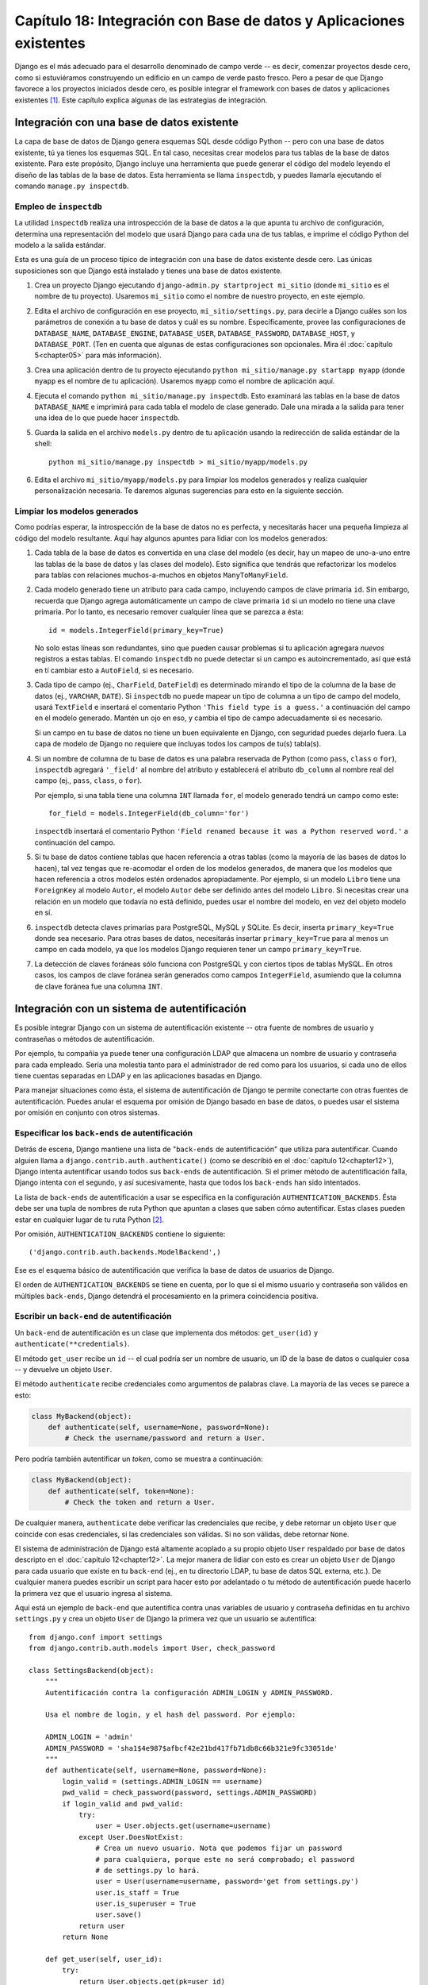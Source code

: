 ﻿====================================================================
Capítulo 18: Integración con Base de datos y Aplicaciones existentes
====================================================================

Django es el más adecuado para el desarrollo denominado de campo verde -- es
decir, comenzar proyectos desde cero, como si estuviéramos construyendo un
edificio en un campo de verde pasto fresco. Pero a pesar de que Django favorece
a los proyectos iniciados desde cero, es posible integrar el framework con bases
de datos y aplicaciones existentes [#]_. Este capítulo explica algunas de las
estrategias de integración.

Integración con una base de datos existente
===========================================

La capa de base de datos de Django genera esquemas SQL desde código Python 
-- pero con una base de datos existente, tú ya tienes los esquemas SQL. En tal
caso, necesitas crear modelos para tus tablas de la base de datos existente.
Para este propósito, Django incluye una herramienta que puede generar el código
del modelo leyendo el diseño de las tablas de la base de datos. Esta herramienta
se llama ``inspectdb``, y puedes llamarla ejecutando el comando ``manage.py
inspectdb``.

Empleo de ``inspectdb``
-----------------------

La utilidad ``inspectdb`` realiza una introspección de la base de datos a la que
apunta tu archivo de configuración, determina una representación del modelo que
usará Django para cada una de tus tablas, e imprime el código Python del modelo
a la salida estándar.

Esta es una guía de un proceso típico de integración con una base de datos
existente desde cero. Las únicas suposiciones son que Django está instalado y
tienes una base de datos existente.

1. Crea un proyecto Django ejecutando ``django-admin.py startproject
   mi_sitio`` (donde ``mi_sitio`` es el nombre de tu proyecto). Usaremos
   ``mi_sitio`` como el nombre de nuestro proyecto, en este ejemplo.

2. Edita el archivo de configuración en ese proyecto,
   ``mi_sitio/settings.py``, para decirle a Django cuáles son los parámetros
   de conexión a tu base de datos y cuál es su nombre. Específicamente,
   provee las configuraciones de ``DATABASE_NAME``, ``DATABASE_ENGINE``,
   ``DATABASE_USER``, ``DATABASE_PASSWORD``, ``DATABASE_HOST``, y
   ``DATABASE_PORT``.  (Ten en cuenta que algunas de estas configuraciones
   son opcionales. Mira él :doc:`capítulo 5<chapter05>` para más información).

3. Crea una aplicación dentro de tu proyecto ejecutando ``python
   mi_sitio/manage.py startapp myapp`` (donde ``myapp`` es el nombre de tu
   aplicación). Usaremos ``myapp`` como el nombre de aplicación aquí.

4. Ejecuta el comando ``python mi_sitio/manage.py inspectdb``. Esto examinará
   las tablas en la base de datos ``DATABASE_NAME`` e imprimirá para cada
   tabla el modelo de clase generado. Dale  una mirada a la salida para
   tener una idea de lo que puede hacer ``inspectdb``.

5. Guarda la salida en el archivo ``models.py`` dentro de tu aplicación
   usando la redirección de salida estándar de la shell::

       python mi_sitio/manage.py inspectdb > mi_sitio/myapp/models.py

6. Edita el archivo ``mi_sitio/myapp/models.py`` para limpiar los modelos
   generados y realiza cualquier personalización necesaria. Te daremos
   algunas sugerencias para esto en la siguiente sección.

Limpiar los modelos generados
-----------------------------

Como podrías esperar, la introspección de la base de datos no es perfecta, y
necesitarás hacer una pequeña limpieza al código del modelo resultante. Aquí hay
algunos apuntes para lidiar con los modelos generados:

1. Cada tabla de la base de datos es convertida en una clase del modelo (es
   decir, hay un mapeo de uno-a-uno entre las tablas de la base de datos y
   las clases del modelo). Esto significa que tendrás que refactorizar los
   modelos para tablas con relaciones muchos-a-muchos en objetos
   ``ManyToManyField``.

2. Cada modelo generado tiene un atributo para cada campo, incluyendo campos
   de clave primaria ``id``. Sin embargo, recuerda que Django agrega
   automáticamente un campo de clave primaria ``id`` si un modelo no tiene
   una clave primaria. Por lo tanto, es necesario remover cualquier línea que se
   parezca a ésta::

       id = models.IntegerField(primary_key=True)

   No solo estas líneas son redundantes, sino que pueden causar problemas si
   tu aplicación agregara *nuevos* registros a estas tablas. El comando
   ``inspectdb`` no puede detectar si un campo es autoincrementado, así que
   está en tí cambiar esto a ``AutoField``, si es necesario.

3. Cada tipo de campo (ej., ``CharField``, ``DateField``) es determinado
   mirando el tipo de la columna de la base de datos (ej., ``VARCHAR``,
   ``DATE``). Si ``inspectdb`` no puede mapear un tipo de columna a un tipo
   de campo del modelo, usará ``TextField`` e insertará el comentario Python
   ``'This field type is a guess.'`` a continuación del campo en el modelo
   generado. Mantén un ojo en eso, y cambia el tipo de campo adecuadamente
   si es necesario.

   Si un campo en tu base de datos no tiene un buen equivalente en Django,
   con seguridad puedes dejarlo fuera. La capa de modelo de Django no
   requiere que incluyas todos los campos de tu(s) tabla(s).

4. Si un nombre de columna de tu base de datos es una palabra reservada de
   Python (como ``pass``, ``class`` o ``for``), ``inspectdb`` agregará
   ``'_field'`` al nombre del atributo y establecerá el atributo
   ``db_column`` al nombre real del campo (ej., ``pass``, ``class``, o
   ``for``).

   Por ejemplo, si una tabla tiene una columna ``INT`` llamada ``for``, el
   modelo generado tendrá un campo como este::

      for_field = models.IntegerField(db_column='for')

   ``inspectdb`` insertará el comentario Python ``'Field renamed because it
   was a Python reserved word.'`` a continuación del campo.

5. Si tu base de datos contiene tablas que hacen referencia a otras tablas
   (como la mayoría de las bases de datos lo hacen), tal vez tengas que
   re-acomodar el orden de los modelos generados, de manera que los modelos
   que hacen referencia a otros modelos estén ordenados apropiadamente. Por
   ejemplo, si un modelo ``Libro`` tiene una ``ForeignKey`` al modelo
   ``Autor``, el modelo ``Autor`` debe ser definido antes del modelo
   ``Libro``. Si necesitas crear una relación en un modelo que todavía no
   está definido, puedes usar el nombre del modelo, en vez del objeto modelo
   en sí.
   
6. ``inspectdb`` detecta claves primarias para PostgreSQL, MySQL y SQLite.
   Es decir, inserta ``primary_key=True`` donde sea necesario. Para otras
   bases de datos, necesitarás insertar ``primary_key=True`` para al menos
   un campo en cada modelo, ya que los modelos Django requieren tener un
   campo ``primary_key=True``.

7. La detección de claves foráneas sólo funciona con PostgreSQL y con
   ciertos tipos de tablas MySQL. En otros casos, los campos de clave
   foránea serán generados como campos ``IntegerField``, asumiendo que la
   columna de clave foránea fue una columna ``INT``.

Integración con un sistema de autentificación
=============================================

Es posible integrar Django con un sistema de autentificación existente -- otra
fuente de nombres de usuario y contraseñas o métodos de autentificación.

Por ejemplo, tu compañía ya puede tener una configuración LDAP que almacena un
nombre de usuario y contraseña para cada empleado. Sería una molestia tanto para
el administrador de red como para los usuarios, si cada uno de ellos tiene
cuentas separadas en LDAP y en las aplicaciones basadas en Django.

Para manejar situaciones como ésta, el sistema de autentificación de Django te
permite conectarte con otras fuentes de autentificación. Puedes anular el
esquema por omisión de Django basado en base de datos, o puedes usar el sistema
por omisión en conjunto con otros sistemas.

Especificar los ``back-ends`` de autentificación
------------------------------------------------

Detrás de escena, Django mantiene una lista de "``back-ends`` de autentificación"
que utiliza para autentificar. Cuando alguien llama a 
``django.contrib.auth.authenticate()`` (como se describió en el 
:doc:`capítulo 12<chapter12>`), Django intenta autentificar usando todos sus 
``back-ends`` de autentificación. Si el primer método de autentificación falla, 
Django intenta con el segundo, y así sucesivamente, hasta que todos los 
``back-ends`` han sido intentados.

La lista de ``back-ends`` de autentificación a usar se especifica en la
configuración ``AUTHENTICATION_BACKENDS``. Ésta debe ser una tupla de nombres de
ruta Python  que apuntan a clases que saben cómo autentificar. Estas clases
pueden estar en cualquier lugar de tu ruta Python [#]_.

Por omisión, ``AUTHENTICATION_BACKENDS`` contiene lo siguiente::

    ('django.contrib.auth.backends.ModelBackend',)

Ese es el esquema básico de autentificación que verifica la base de datos de
usuarios de Django.

El orden de ``AUTHENTICATION_BACKENDS`` se tiene en cuenta, por lo que si el
mismo usuario y contraseña son válidos en múltiples ``back-ends``, Django 
detendrá el procesamiento en la primera coincidencia positiva.

Escribir un ``back-end`` de autentificación
-------------------------------------------

Un ``back-end`` de autentificación es un clase que implementa dos métodos:
``get_user(id)`` y ``authenticate(**credentials)``.

El método ``get_user`` recibe un ``id`` -- el cual podría ser un nombre de
usuario, un ID de la base de datos o cualquier cosa -- y devuelve un objeto
``User``.

El método ``authenticate`` recibe credenciales como argumentos de palabras
clave. La mayoría de las veces se parece a esto:

.. code-block:: python 

    class MyBackend(object):
        def authenticate(self, username=None, password=None):
            # Check the username/password and return a User.

Pero podría también autentificar un *token*, como se muestra a continuación:

.. code-block:: python 

    class MyBackend(object):
        def authenticate(self, token=None):
            # Check the token and return a User.

De cualquier manera, ``authenticate`` debe verificar las credenciales que
recibe, y debe retornar un objeto ``User`` que coincide con esas credenciales,
si las credenciales son válidas. Si no son válidas, debe retornar ``None``.

El sistema de administración de Django está altamente acoplado a su propio
objeto ``User`` respaldado por base de datos descripto en el 
:doc:`capítulo 12<chapter12>`. La mejor manera de lidiar con esto es crear 
un objeto ``User`` de Django para cada usuario que existe en tu ``back-end`` 
(ej., en tu directorio LDAP, tu base de datos SQL externa, etc.). De cualquier
manera puedes escribir un script para hacer esto por adelantado o tu método de 
autentificación puede hacerlo la primera vez que el usuario ingresa al sistema.

Aquí está un ejemplo de ``back-end`` que autentifica contra unas variables de
usuario y contraseña definidas en tu archivo ``settings.py`` y crea un objeto
``User`` de Django la primera vez que un usuario se autentifica::

    from django.conf import settings
    from django.contrib.auth.models import User, check_password

    class SettingsBackend(object):
        """
        Autentificación contra la configuración ADMIN_LOGIN y ADMIN_PASSWORD.

        Usa el nombre de login, y el hash del password. Por ejemplo:

        ADMIN_LOGIN = 'admin'
        ADMIN_PASSWORD = 'sha1$4e987$afbcf42e21bd417fb71db8c66b321e9fc33051de'
        """
        def authenticate(self, username=None, password=None):
            login_valid = (settings.ADMIN_LOGIN == username)
            pwd_valid = check_password(password, settings.ADMIN_PASSWORD)
            if login_valid and pwd_valid:
                try:
                    user = User.objects.get(username=username)
                except User.DoesNotExist:
                    # Crea un nuevo usuario. Nota que podemos fijar un password
                    # para cualquiera, porque este no será comprobado; el password
                    # de settings.py lo hará.
                    user = User(username=username, password='get from settings.py')
                    user.is_staff = True
                    user.is_superuser = True
                    user.save()
                return user
            return None

        def get_user(self, user_id):
            try:
                return User.objects.get(pk=user_id)
            except User.DoesNotExist:
                return None

Integración con aplicaciones web existentes
===========================================

Es posible ejecutar una aplicación Django en el mismo servidor de una aplicación
impulsada por otra tecnología. La manera más directa de hacer esto es usar el
archivo de configuración de Apache, ``httpd.conf``, para delegar patrones de URL
diferentes a distintas tecnologías (Nota que él :doc:`capítulo 12<chapter12>` 
cubre el despliegue con Django en Apache/wsgi_python, por lo tanto tal vez valga 
la pena leer ese capítulo antes de intentar esta integración).

La clave está en que Django será activado para un patrón particular de URL sólo
si tu archivo ``httpd.conf`` lo dice. El despliegue por omisión explicado en el
:doc:`capítulo 12<chapter12>` ,asume que quieres que Django impulse
todas las páginas en un dominio particular:

.. code-block:: html

    <Location "/">
        SetHandler python-program
        PythonHandler django.core.handlers.modpython
        SetEnv DJANGO_SETTINGS_MODULE mi_sitio.settings
        PythonDebug On
    </Location>

Aquí, la línea ``<Location "/">`` significa "maneja cada URL, comenzando en la
raíz", con Django.

Esta perfectamente bien limitar esta directiva ``<Location>`` a cierto árbol de
directorio. Por ejemplo, digamos que tienes una aplicación PHP existente que
impulsa la mayoría de las páginas en un dominio y quieres instalar el sitio de
administración de Django en ``/admin/`` sin afectar el código PHP. Para hacer
esto, sólo configura la directiva ``<Location>`` a ``/admin/``:

.. code-block:: html

    <Location "/admin/">
        SetHandler python-program
        PythonHandler django.core.handlers.modpython
        SetEnv DJANGO_SETTINGS_MODULE mi_sitio.settings
        PythonDebug On
    </Location>

Con esto en su lugar, sólo las URLs que comiencen con ``/admin/`` activarán
Django. Cualquier otra página usará cualquier infraestructura que ya exista.

Nota que adjuntar Django a una URL calificada (como ``/admin/`` en el ejemplo de
esta sección) no afecta a Django en el análisis de las URLs. Django trabaja con
la URL absoluta (ej., ``/admin/people/person/add/``), no con una versión
"recortada" de la URL (ej., ``/people/person/add/``). Esto significa que tu
URLconf raíz debe incluir el prefijo ``/admin/``.

¿Qué sigue?
===========

Si tu idioma nativo es el inglés –cosa que gracias a los traductores ya no es 
necesaria para leer este libro– quizás no te hayas enterado de una de las más 
fantásticas características de la interfaz de administración: ¡está disponible 
en más de 50 idiomas distintos! Esto es posible gracias al framework de 
internacionalización de Django (y el duro trabajo de los traductores 
voluntarios de Django). Él :doc:`capitulo 19<chapter19>` explica como usar 
este framework para crear sitios Django localizados.

.. [#] \N. del T.: del inglés "legacy databases and applications", 
       aplicaciones y base de datos que ya están en uso en entornos
       de producción.
.. [#] \N. del T.: del inglés "Python path".